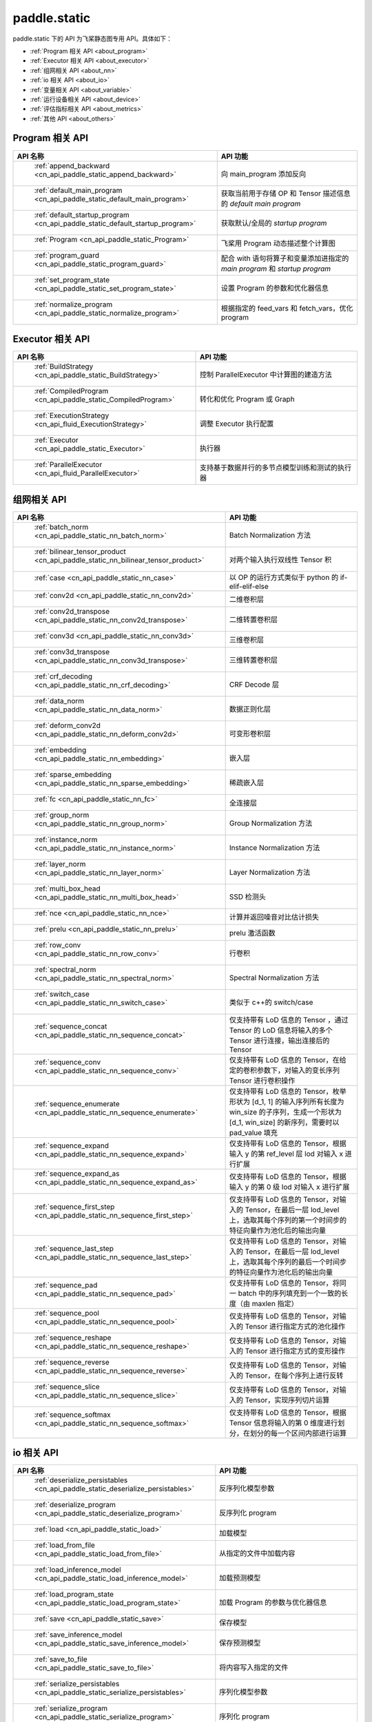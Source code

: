 .. _cn_overview_static:

paddle.static
---------------------

paddle.static 下的 API 为飞桨静态图专用 API。具体如下：

-  :ref:`Program 相关 API <about_program>`
-  :ref:`Executor 相关 API <about_executor>`
-  :ref:`组网相关 API <about_nn>`
-  :ref:`io 相关 API <about_io>`
-  :ref:`变量相关 API <about_variable>`
-  :ref:`运行设备相关 API <about_device>`
-  :ref:`评估指标相关 API <about_metrics>`
-  :ref:`其他 API <about_others>`

.. _about_program:

Program 相关 API
::::::::::::::::::::

.. csv-table::
    :header: "API 名称", "API 功能"
    :widths: 10, 30

    " :ref:`append_backward <cn_api_paddle_static_append_backward>` ", "向 main_program 添加反向"
    " :ref:`default_main_program <cn_api_paddle_static_default_main_program>` ", "获取当前用于存储 OP 和 Tensor 描述信息的 `default main program` "
    " :ref:`default_startup_program <cn_api_paddle_static_default_startup_program>` ", "获取默认/全局的 `startup program` "
    " :ref:`Program <cn_api_paddle_static_Program>` ", "飞桨用 Program 动态描述整个计算图"
    " :ref:`program_guard <cn_api_paddle_static_program_guard>` ", "配合 with 语句将算子和变量添加进指定的 `main program` 和 `startup program` "
    " :ref:`set_program_state <cn_api_paddle_static_set_program_state>` ", "设置 Program 的参数和优化器信息"
    " :ref:`normalize_program <cn_api_paddle_static_normalize_program>` ", "根据指定的 feed_vars 和 fetch_vars，优化 program"

.. _about_executor:

Executor 相关 API
::::::::::::::::::::

.. csv-table::
    :header: "API 名称", "API 功能"
    :widths: 10, 30

    " :ref:`BuildStrategy <cn_api_paddle_static_BuildStrategy>` ", "控制 ParallelExecutor 中计算图的建造方法"
    " :ref:`CompiledProgram <cn_api_paddle_static_CompiledProgram>` ", "转化和优化 Program 或 Graph"
    " :ref:`ExecutionStrategy <cn_api_fluid_ExecutionStrategy>` ", "调整 Executor 执行配置"
    " :ref:`Executor <cn_api_paddle_static_Executor>` ", "执行器"
    " :ref:`ParallelExecutor <cn_api_fluid_ParallelExecutor>` ", "支持基于数据并行的多节点模型训练和测试的执行器"

.. _about_nn:

组网相关 API
::::::::::::::::::::

.. csv-table::
    :header: "API 名称", "API 功能"
    :widths: 10, 30

    " :ref:`batch_norm <cn_api_paddle_static_nn_batch_norm>` ", "Batch Normalization 方法"
    " :ref:`bilinear_tensor_product <cn_api_paddle_static_nn_bilinear_tensor_product>` ", "对两个输入执行双线性 Tensor 积"
    " :ref:`case <cn_api_paddle_static_nn_case>` ", "以 OP 的运行方式类似于 python 的 if-elif-elif-else"
    " :ref:`conv2d <cn_api_paddle_static_nn_conv2d>` ", "二维卷积层"
    " :ref:`conv2d_transpose <cn_api_paddle_static_nn_conv2d_transpose>` ", "二维转置卷积层"
    " :ref:`conv3d <cn_api_paddle_static_nn_conv3d>` ", "三维卷积层"
    " :ref:`conv3d_transpose <cn_api_paddle_static_nn_conv3d_transpose>` ", "三维转置卷积层"
    " :ref:`crf_decoding <cn_api_paddle_static_nn_crf_decoding>` ", "CRF Decode 层"
    " :ref:`data_norm <cn_api_paddle_static_nn_data_norm>` ", "数据正则化层"
    " :ref:`deform_conv2d <cn_api_paddle_static_nn_deform_conv2d>` ", "可变形卷积层"
    " :ref:`embedding <cn_api_paddle_static_nn_embedding>` ", "嵌入层"
    " :ref:`sparse_embedding <cn_api_paddle_static_nn_sparse_embedding>` ", "稀疏嵌入层"
    " :ref:`fc <cn_api_paddle_static_nn_fc>` ", "全连接层"
    " :ref:`group_norm <cn_api_paddle_static_nn_group_norm>` ", "Group Normalization 方法"
    " :ref:`instance_norm <cn_api_paddle_static_nn_instance_norm>` ", "Instance Normalization 方法"
    " :ref:`layer_norm <cn_api_paddle_static_nn_layer_norm>` ", "Layer Normalization 方法"
    " :ref:`multi_box_head <cn_api_paddle_static_nn_multi_box_head>` ", "SSD 检测头 "
    " :ref:`nce <cn_api_paddle_static_nn_nce>` ", "计算并返回噪音对比估计损失"
    " :ref:`prelu <cn_api_paddle_static_nn_prelu>` ", "prelu 激活函数"
    " :ref:`row_conv <cn_api_paddle_static_nn_row_conv>` ", "行卷积"
    " :ref:`spectral_norm <cn_api_paddle_static_nn_spectral_norm>` ", "Spectral Normalization 方法"
    " :ref:`switch_case <cn_api_paddle_static_nn_switch_case>` ", "类似于 c++的 switch/case"
    " :ref:`sequence_concat <cn_api_paddle_static_nn_sequence_concat>` ", "仅支持带有 LoD 信息的 Tensor ，通过 Tensor 的 LoD 信息将输入的多个 Tensor 进行连接，输出连接后的 Tensor"
    " :ref:`sequence_conv <cn_api_paddle_static_nn_sequence_conv>` ", "仅支持带有 LoD 信息的 Tensor，在给定的卷积参数下，对输入的变长序列 Tensor 进行卷积操作"
    " :ref:`sequence_enumerate <cn_api_paddle_static_nn_sequence_enumerate>` ", "仅支持带有 LoD 信息的 Tensor，枚举形状为 [d_1, 1] 的输入序列所有长度为 win_size 的子序列，生成一个形状为 [d_1, win_size] 的新序列，需要时以 pad_value 填充"
    " :ref:`sequence_expand <cn_api_paddle_static_nn_sequence_expand>` ", "仅支持带有 LoD 信息的 Tensor，根据输入 y 的第 ref_level 层 lod 对输入 x 进行扩展"
    " :ref:`sequence_expand_as <cn_api_paddle_static_nn_sequence_expand_as>` ", "仅支持带有 LoD 信息的 Tensor，根据输入 y 的第 0 级 lod 对输入 x 进行扩展"
    " :ref:`sequence_first_step <cn_api_paddle_static_nn_sequence_first_step>` ", "仅支持带有 LoD 信息的 Tensor，对输入的 Tensor，在最后一层 lod_level 上，选取其每个序列的第一个时间步的特征向量作为池化后的输出向量"
    " :ref:`sequence_last_step <cn_api_paddle_static_nn_sequence_last_step>` ", "仅支持带有 LoD 信息的 Tensor，对输入的 Tensor，在最后一层 lod_level 上，选取其每个序列的最后一个时间步的特征向量作为池化后的输出向量"
    " :ref:`sequence_pad <cn_api_paddle_static_nn_sequence_pad>` ", "仅支持带有 LoD 信息的 Tensor，将同一 batch 中的序列填充到一个一致的长度（由 maxlen 指定）"
    " :ref:`sequence_pool <cn_api_paddle_static_nn_sequence_pool>` ", "仅支持带有 LoD 信息的 Tensor，对输入的 Tensor 进行指定方式的池化操作"
    " :ref:`sequence_reshape <cn_api_paddle_static_nn_sequence_reshape>` ", "仅支持带有 LoD 信息的 Tensor，对输入的 Tensor 进行指定方式的变形操作"
    " :ref:`sequence_reverse <cn_api_paddle_static_nn_sequence_reverse>` ", "仅支持带有 LoD 信息的 Tensor，对输入的 Tensor，在每个序列上进行反转"
    " :ref:`sequence_slice <cn_api_paddle_static_nn_sequence_slice>` ", "仅支持带有 LoD 信息的 Tensor，对输入的 Tensor，实现序列切片运算"
    " :ref:`sequence_softmax <cn_api_paddle_static_nn_sequence_softmax>` ", "仅支持带有 LoD 信息的 Tensor，根据 Tensor 信息将输入的第 0 维度进行划分，在划分的每一个区间内部进行运算"

.. _about_io:

io 相关 API
::::::::::::::::::::

.. csv-table::
    :header: "API 名称", "API 功能"
    :widths: 10, 30

    " :ref:`deserialize_persistables <cn_api_paddle_static_deserialize_persistables>` ", "反序列化模型参数"
    " :ref:`deserialize_program <cn_api_paddle_static_deserialize_program>` ", "反序列化 program"
    " :ref:`load <cn_api_paddle_static_load>` ", "加载模型"
    " :ref:`load_from_file <cn_api_paddle_static_load_from_file>` ", "从指定的文件中加载内容"
    " :ref:`load_inference_model <cn_api_paddle_static_load_inference_model>` ", "加载预测模型"
    " :ref:`load_program_state <cn_api_paddle_static_load_program_state>` ", "加载 Program 的参数与优化器信息"
    " :ref:`save <cn_api_paddle_static_save>` ", "保存模型"
    " :ref:`save_inference_model <cn_api_paddle_static_save_inference_model>` ", "保存预测模型"
    " :ref:`save_to_file <cn_api_paddle_static_save_to_file>` ", "将内容写入指定的文件"
    " :ref:`serialize_persistables <cn_api_paddle_static_serialize_persistables>` ", "序列化模型参数"
    " :ref:`serialize_program <cn_api_paddle_static_serialize_program>` ", "序列化 program"

.. _about_variable:

变量相关 API
::::::::::::::::::::

.. csv-table::
    :header: "API 名称", "API 功能"
    :widths: 10, 30

    " :ref:`create_global_var <cn_api_paddle_static_create_global_var>` ", "创建全局变量"
    " :ref:`data <cn_api_paddle_static_data>` ", "在全局 block 中创建变量"
    " :ref:`gradients <cn_api_paddle_static_gradients>` ", "将目标变量的梯度反向传播到输入变量"
    " :ref:`Print <cn_api_paddle_static_Print>` ", "打印正在访问的变量内容"
    " :ref:`Variable <cn_api_paddle_static_Variable>` ", "创建参数"
    " :ref:`WeightNormParamAttr <cn_api_paddle_static_WeightNormParamAttr>` ", "权重归一化类"
    " :ref:`sequence_scatter <cn_api_paddle_static_nn_sequence_scatter>` ", "仅支持 LoDTensor,根据 index 提供的位置将 updates 中的信息更新到输出中"
    " :ref:`sequence_unpad <cn_api_paddle_static_nn_sequence_unpad>` ", "仅支持 LoDTensor ，根据 length 的信息，将 input 中 padding 元素移除，并且返回一个 LoDTensor"
.. _about_device:

运行设备相关 API
::::::::::::::::::::

.. csv-table::
    :header: "API 名称", "API 功能"
    :widths: 10, 30

    " :ref:`cpu_places <cn_api_paddle_static_cpu_places>` ", "创建 `paddle.CPUPlace` 对象"
    " :ref:`cuda_places <cn_api_paddle_static_cuda_places>` ", "创建 `paddle.CUDAPlace` 对象"
    " :ref:`device_guard <cn_api_paddle_static_device_guard>` ", "用于指定 OP 运行设备的上下文管理器"

.. _about_metrics:

评估指标相关 API
::::::::::::::::::::

.. csv-table::
    :header: "API 名称", "API 功能"
    :widths: 10, 30

    " :ref:`accuracy <cn_api_paddle_static_accuracy>` ", "计算精确率"
    " :ref:`auc <cn_api_paddle_static_auc>` ", "计算 AUC"


.. _about_others:

其他 API
::::::::::::::::::::

.. csv-table::
    :header: "API 名称", "API 功能"
    :widths: 10, 30

    " :ref:`global_scope <cn_api_paddle_static_global_scope>` ", "获取全局/默认作用域实例"
    " :ref:`InputSpec <cn_api_paddle_static_InputSpec>` ", "描述模型输入的签名信息"
    " :ref:`name_scope <cn_api_paddle_static_py_func>` ", "为 OP 生成命名空间"
    " :ref:`py_func <cn_api_paddle_static_py_func>` ", "自定义算子"
    " :ref:`scope_guard <cn_api_paddle_static_scope_guard>` ", "切换作用域"
    " :ref:`while_loop <cn_api_paddle_static_nn_while_loop>` ", "while 循环控制"
